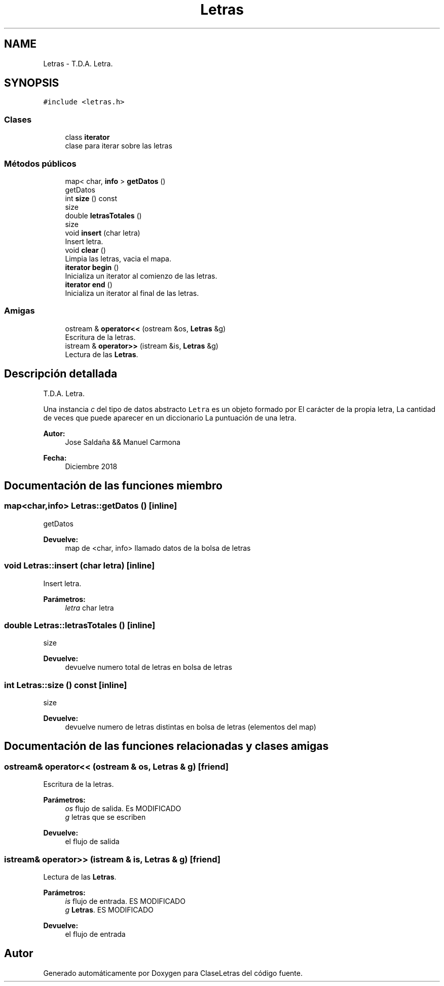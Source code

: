 .TH "Letras" 3 "Viernes, 28 de Diciembre de 2018" "ClaseLetras" \" -*- nroff -*-
.ad l
.nh
.SH NAME
Letras \- T\&.D\&.A\&. Letra\&.  

.SH SYNOPSIS
.br
.PP
.PP
\fC#include <letras\&.h>\fP
.SS "Clases"

.in +1c
.ti -1c
.RI "class \fBiterator\fP"
.br
.RI "clase para iterar sobre las letras "
.in -1c
.SS "Métodos públicos"

.in +1c
.ti -1c
.RI "map< char, \fBinfo\fP > \fBgetDatos\fP ()"
.br
.RI "getDatos "
.ti -1c
.RI "int \fBsize\fP () const"
.br
.RI "size "
.ti -1c
.RI "double \fBletrasTotales\fP ()"
.br
.RI "size "
.ti -1c
.RI "void \fBinsert\fP (char letra)"
.br
.RI "Insert letra\&. "
.ti -1c
.RI "void \fBclear\fP ()"
.br
.RI "Limpia las letras, vacia el mapa\&. "
.ti -1c
.RI "\fBiterator\fP \fBbegin\fP ()"
.br
.RI "Inicializa un iterator al comienzo de las letras\&. "
.ti -1c
.RI "\fBiterator\fP \fBend\fP ()"
.br
.RI "Inicializa un iterator al final de las letras\&. "
.in -1c
.SS "Amigas"

.in +1c
.ti -1c
.RI "ostream & \fBoperator<<\fP (ostream &os, \fBLetras\fP &g)"
.br
.RI "Escritura de la letras\&. "
.ti -1c
.RI "istream & \fBoperator>>\fP (istream &is, \fBLetras\fP &g)"
.br
.RI "Lectura de las \fBLetras\fP\&. "
.in -1c
.SH "Descripción detallada"
.PP 
T\&.D\&.A\&. Letra\&. 

Una instancia \fIc\fP del tipo de datos abstracto \fCLetra\fP es un objeto formado por El carácter de la propia letra, La cantidad de veces que puede aparecer en un diccionario La puntuación de una letra\&.
.PP
\fBAutor:\fP
.RS 4
Jose Saldaña && Manuel Carmona 
.RE
.PP
\fBFecha:\fP
.RS 4
Diciembre 2018 
.RE
.PP

.SH "Documentación de las funciones miembro"
.PP 
.SS "map<char,\fBinfo\fP> Letras::getDatos ()\fC [inline]\fP"

.PP
getDatos 
.PP
\fBDevuelve:\fP
.RS 4
map de <char, info> llamado datos de la bolsa de letras 
.RE
.PP

.SS "void Letras::insert (char letra)\fC [inline]\fP"

.PP
Insert letra\&. 
.PP
\fBParámetros:\fP
.RS 4
\fIletra\fP char letra 
.RE
.PP

.SS "double Letras::letrasTotales ()\fC [inline]\fP"

.PP
size 
.PP
\fBDevuelve:\fP
.RS 4
devuelve numero total de letras en bolsa de letras 
.RE
.PP

.SS "int Letras::size () const\fC [inline]\fP"

.PP
size 
.PP
\fBDevuelve:\fP
.RS 4
devuelve numero de letras distintas en bolsa de letras (elementos del map) 
.RE
.PP

.SH "Documentación de las funciones relacionadas y clases amigas"
.PP 
.SS "ostream& operator<< (ostream & os, \fBLetras\fP & g)\fC [friend]\fP"

.PP
Escritura de la letras\&. 
.PP
\fBParámetros:\fP
.RS 4
\fIos\fP flujo de salida\&. Es MODIFICADO 
.br
\fIg\fP letras que se escriben 
.RE
.PP
\fBDevuelve:\fP
.RS 4
el flujo de salida 
.RE
.PP

.SS "istream& operator>> (istream & is, \fBLetras\fP & g)\fC [friend]\fP"

.PP
Lectura de las \fBLetras\fP\&. 
.PP
\fBParámetros:\fP
.RS 4
\fIis\fP flujo de entrada\&. ES MODIFICADO 
.br
\fIg\fP \fBLetras\fP\&. ES MODIFICADO 
.RE
.PP
\fBDevuelve:\fP
.RS 4
el flujo de entrada 
.RE
.PP


.SH "Autor"
.PP 
Generado automáticamente por Doxygen para ClaseLetras del código fuente\&.
